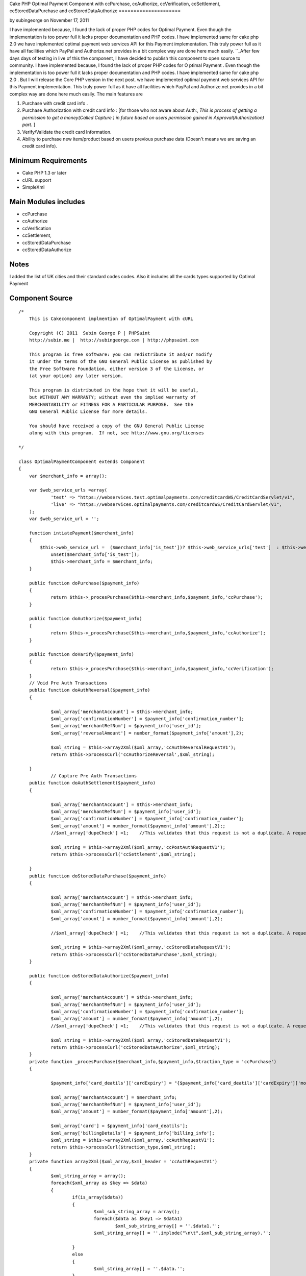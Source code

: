 Cake PHP Optimal Payment Component with ccPurchase, ccAuthorize,
ccVerification, ccSettlement, ccStoredDataPurchase and
ccStoredDataAuthorize
=====================

by subingeorge on November 17, 2011

I have implemented because, I found the lack of proper PHP codes for
Optimal Payment. Even though the implementation is too power full it
lacks proper documentation and PHP codes. I have implemented same for
cake php 2.0 we have implemented optimal payment web services API for
this Payment implementation. This truly power full as it have all
facilities which PayPal and Authorize.net provides in a bit complex
way are done here much easily.
``_After few days days of testing in live of this the component, I
have decided to publish this component to open source to community. I
have implemented because, I found the lack of proper PHP codes for O
ptimal Payment . Even though the implementation is too power full it
lacks proper documentation and PHP codes. I have implemented same for
cake php 2.0 . But I will release the Core PHP version in the next
post. we have implemented optimal payment web services API for this
Payment implementation. This truly power full as it have all
facilities which PayPal and Authorize.net provides in a bit complex
way are done here much easily. The main features are

#. Purchase with credit card info .
#. Purchase Authorization with credit card info : [for those who not
   aware about Auth:, *This is process of getting a permission to get a
   money(Called Capture ) in future based on users permission gained in
   Approval(Authorization) part*. ]
#. Verify/Validate the credit card Information.
#. Ability to purchase new item/product based on users previous
   purchase data (Doesn't means we are saving an credit card info).



Minimum Requirements
~~~~~~~~~~~~~~~~~~~~

+ Cake PHP 1.3 or later
+ cURL support
+ SimpleXml


Main Modules includes
~~~~~~~~~~~~~~~~~~~~~

+ ccPurchase
+ ccAuthorize
+ ccVerification
+ ccSettlement,
+ ccStoredDataPurchase
+ ccStoredDataAuthorize


Notes
~~~~~
I added the list of UK cities and their standard codes codes. Also it
includes all the cards types supported by Optimal Payment

Component Source
~~~~~~~~~~~~~~~~

::

    /*
        This is Cakecomponent implmention of OptimalPayment with cURL
    
        Copyright (C) 2011  Subin George P | PHPSaint
        http://subin.me |  http://subingeorge.com | http://phpsaint.com
    
        This program is free software: you can redistribute it and/or modify
        it under the terms of the GNU General Public License as published by
        the Free Software Foundation, either version 3 of the License, or
        (at your option) any later version.
    
        This program is distributed in the hope that it will be useful,
        but WITHOUT ANY WARRANTY; without even the implied warranty of
        MERCHANTABILITY or FITNESS FOR A PARTICULAR PURPOSE.  See the
        GNU General Public License for more details.
    
        You should have received a copy of the GNU General Public License
        along with this program.  If not, see http://www.gnu.org/licenses
    
    */
    
    class OptimalPaymentComponent extends Component
    {
    	var $merchant_info = array();
    
    	var $web_service_urls =array(
    		'test' => "https://webservices.test.optimalpayments.com/creditcardWS/CreditCardServlet/v1",
    		'live' => "https://webservices.optimalpayments.com/creditcardWS/CreditCardServlet/v1",
    	);
    	var $web_service_url = '';
    
    	function intiatePayment($merchant_info)
    	{
    	    $this->web_service_url =  ($merchant_info['is_test'])? $this->web_service_urls['test']  : $this->web_service_urls['live'];
    		unset($merchant_info['is_test']);
    		$this->merchant_info = $merchant_info;
    	}
    
    	public function doPurchase($payment_info)
    	{
    		return $this->_procesPurchase($this->merchant_info,$payment_info,'ccPurchase');
    	}
    
    	public function doAuthorize($payment_info)
    	{
    		return $this->_procesPurchase($this->merchant_info,$payment_info,'ccAuthorize');
    	}
    
    	public function doVarify($payment_info)
    	{
    		return $this->_procesPurchase($this->merchant_info,$payment_info,'ccVerification');
    	}
    	// Void Pre Auth Transactions
    	public function doAuthReversal($payment_info)
    	{
    
    		$xml_array['merchantAccount'] = $this->merchant_info;
    		$xml_array['confirmationNumber'] = $payment_info['confirmation_number'];
    		$xml_array['merchantRefNum'] = $payment_info['user_id'];
    		$xml_array['reversalAmount'] = number_format($payment_info['amount'],2);	
    
    		$xml_string = $this->array2Xml($xml_array,'ccAuthReversalRequestV1');
    		return $this->processCurl('ccAuthorizeReversal',$xml_string);
    
    	}
    		// Capture Pre Auth Transactions
    	public function doAuthSettlement($payment_info)
    	{
    
    		$xml_array['merchantAccount'] = $this->merchant_info;
    		$xml_array['merchantRefNum'] = $payment_info['user_id'];
    		$xml_array['confirmationNumber'] = $payment_info['confirmation_number'];
    		$xml_array['amount'] = number_format($payment_info['amount'],2);;
    		//$xml_array['dupeCheck'] =1;	 //This validates that this request is not a duplicate. A request is considered a duplicate if the cardNum, amount, and merchantRefNum are the same
    
    		$xml_string = $this->array2Xml($xml_array,'ccPostAuthRequestV1');
    		return $this->processCurl('ccSettlement',$xml_string);
    
    	}
    	public function doStoredDataPurchase($payment_info)
    	{
    
    		$xml_array['merchantAccount'] = $this->merchant_info;
    		$xml_array['merchantRefNum'] = $payment_info['user_id'];
    		$xml_array['confirmationNumber'] = $payment_info['confirmation_number'];
    		$xml_array['amount'] = number_format($payment_info['amount'],2);	
    
    		//$xml_array['dupeCheck'] =1;	 //This validates that this request is not a duplicate. A request is considered a duplicate if the cardNum, amount, and merchantRefNum are the same
    
    		$xml_string = $this->array2Xml($xml_array,'ccStoredDataRequestV1');
    		return $this->processCurl('ccStoredDataPurchase',$xml_string);
    	}
    
    	public function doStoredDataAuthorize($payment_info)
    	{
    
    		$xml_array['merchantAccount'] = $this->merchant_info;
    		$xml_array['merchantRefNum'] = $payment_info['user_id'];
    		$xml_array['confirmationNumber'] = $payment_info['confirmation_number'];
    		$xml_array['amount'] = number_format($payment_info['amount'],2);
    		//$xml_array['dupeCheck'] =1;	 //This validates that this request is not a duplicate. A request is considered a duplicate if the cardNum, amount, and merchantRefNum are the same
    
    		$xml_string = $this->array2Xml($xml_array,'ccStoredDataRequestV1');
    		return $this->processCurl('ccStoredDataAuthorize',$xml_string);
    	}
    	private function _procesPurchase($merchant_info,$payment_info,$traction_type = 'ccPurchase')
    	{
    
    		$payment_info['card_deatils']['cardExpiry'] = "{$payment_info['card_deatils']['cardExpiry']['month']}{$payment_info['card_deatils']['cardExpiry']['year']}";	
    
    		$xml_array['merchantAccount'] = $merchant_info;
    		$xml_array['merchantRefNum'] = $payment_info['user_id'];
    		$xml_array['amount'] = number_format($payment_info['amount'],2);
    
    		$xml_array['card'] = $payment_info['card_deatils'];
    		$xml_array['billingDetails'] = $payment_info['billing_info'];
    		$xml_string = $this->array2Xml($xml_array,'ccAuthRequestV1');
    		return $this->processCurl($traction_type,$xml_string);
    	}
    	private function array2Xml($xml_array,$xml_header = 'ccAuthRequestV1')
    	{
    		$xml_string_array = array();
    		foreach($xml_array as $key => $data)
    		{
    			if(is_array($data))
    			{
    				$xml_sub_string_array = array();
    				foreach($data as $key1 => $data1)
    					$xml_sub_string_array[] = ''.$data1.'';
    				$xml_string_array[] = ''.implode("\n\t",$xml_sub_string_array).'';
    
    			}
    			else
    			{
    				$xml_string_array[] = ''.$data.'';
    			}
    		}
    		$xml_string = "\n";
    		$xml_string.= "\n";
    		$xml_string.= implode("\n",$xml_string_array);
    		$xml_string.= "";
    
    		return $xml_string;
    	}
    	private function processCurl($txnMode,$txnRequest)
    	{
    		$ch = curl_init();
    		curl_setopt($ch, CURLOPT_POST,1);
    		curl_setopt($ch, CURLOPT_POSTFIELDS,"&txnMode=".$txnMode."&txnRequest=".urlencode($txnRequest));
    		curl_setopt($ch, CURLOPT_URL,$this->web_service_url);
    		curl_setopt($ch, CURLOPT_SSL_VERIFYHOST, 2);
    		curl_setopt($ch, CURLOPT_RETURNTRANSFER,1);
    		curl_setopt($ch, CURLOPT_SSL_VERIFYPEER, FALSE);
    
    		$result = curl_exec($ch);
    		if (curl_errno($ch)) {
    			return false;
    		} else {
    		   return $this->xmlString2Array($result);
    			curl_close($ch);
    		}
    
    	}
    	private function xmlString2Array($xml_data)
    	{
    		$xml = simplexml_load_string($xml_data);
    		$xmlarray = array(); // this will hold the flattened data
    		$xmlarray = $this->simpleXMLToArray($xml, $xmlarray, '', true);
    
    		$final_array= $this->_processArrayResponse($xmlarray) ;
    		$final_array['response_xml'] = $xml_data;
    		$final_array['response_json'] = json_encode($xml_data);
    		return $final_array;
    	}
    	private function _processArrayResponse($data)
    	{
    		foreach($data as $key => $datum)
    		{
    			if(count($datum) == 1 and isset($datum['value']))
    			{
    				$new_data[$key] = $datum['value'];
    			}
    			else
    			{
    				foreach($datum as $key1=> $datum1)
    				{
    					if(!empty($datum1['tag']))
    						$new_data[$datum1['tag']['value']] = $datum1['value']['value'];
    					else
    						$new_data[$key1] = $datum1;
    				}
    			}
    
    		}
    		return $new_data;
    	}
    	private function simpleXMLToArray($xml, $flattenValues=true, $flattenAttributes = true,$flattenChildren=true, $valueKey='value',$attributesKey='attributes',$childrenKey='children')
    	{
            $return = array();
            if(!($xml instanceof SimpleXMLElement)){return $return;}
            $name = $xml->getName();
            $_value = trim((string)$xml);
            if(strlen($_value)==0){$_value = null;};
    
            if($_value!==null){
                if(!$flattenValues){$return[$valueKey] = $_value;}
                else{$return = $_value;}
            }
    
            $children = array();
            $first = true;
            foreach($xml->children() as $elementName => $child){
                $value = $this->simpleXMLToArray($child, $flattenValues, $flattenAttributes, $flattenChildren, $valueKey, $attributesKey, $childrenKey);
                if(isset($children[$elementName])){
                    if($first){
                        $temp = $children[$elementName];
                        unset($children[$elementName]);
                        $children[$elementName][] = $temp;
                        $first=false;
                    }
                    $children[$elementName][] = $value;
                }
                else{
                    $children[$elementName] = $value;
                }
            }
            if(count($children)>0){
                if(!$flattenChildren){$return[$childrenKey] = $children;}
                else{$return = array_merge($return,$children);}
            }
    
            $attributes = array();
            foreach($xml->attributes() as $name=>$value){
                $attributes[$name] = trim($value);
            }
            if(count($attributes)>0){
                if(!$flattenAttributes){$return[$attributesKey] = $attributes;}
                else{$return = array_merge($return, $attributes);}
            }
    
            return $return;
        }
    	public function getCardTypeList()
    	{
    		return $card_type = array(
    			"VI" => "Visa",
    			"VD" => "Visa  Debit",
    			"MC" => "MasterCard",
    			"MD" => "Maestro",
    			"AM" => "American Express",
    			"DC" => "Diners Club",
    			"DI" => "Discover",
    			"VE" => "Visa  Electron",
    			"JC" => "JCB",
    		        "LA" => "Laser",
    		        "SF" => "Swiff",
    			"SO" => "Solo",
    			"SW" => "Switch",
    		);
    
    	}
    	public function getCitiesList()
    	{
    		return $uk_cities = array(
    			'ABD' => 'Aberdeenshire',
    			'ABE' => 'Aberdeen',
    			'AGB' => 'Argyll and Bute',
    			'AGY' => 'Isle of Anglesey',
    			'ANS' => 'Angus',
    			'ANT' => 'Antrim',
    			'ARD' => 'Ards',
    			'ARM' => 'Armagh',
    			'BAS' => 'Bath and North East Somerset',
    			'BBD' => 'Blackburn with Darwen',
    			'BDF' => 'Bedfordshire',
    			'BDG' => 'Barking and Dagenham',
    			'BEN' => 'Brent',
    			'BEX' => 'Bexley',
    			'BFS' => 'Belfast',
    			'BGE' => 'Bridgend',
    			'BGW' => 'Blaenau Gwent',
    			'BIR' => 'Birmingham',
    			'BKM' => 'Buckinghamshire',
    			'BLA' => 'Ballymena',
    			'BLY' => 'Ballymoney',
    			'BMH' => 'Bournemouth',
    			'BNB' => 'Banbridge',
    			'BNE' => 'Barnet',
    			'BNH' => 'Brighton and Hove',
    			'BNS' => 'Barnsley',
    			'BOL' => 'Bolton',
    			'BPL' => 'Blackpool',
    			'BRC' => 'Bracknell Forest',
    			'BRD' => 'Bradford',
    			'BRY' => 'Bromley',
    			'BST' => 'Bristol, City of',
    			'BUR' => 'Bury',
    			'CAM' => 'Cambridgeshire',
    			'CAY' => 'Caerphilly',
    			'CGN' => 'Ceredigion',
    			'CGV' => 'Craigavon',
    			'CHS' => 'Cheshire',
    			'CKF' => 'Carrickfergus',
    			'CKT' => 'Cookstown',
    			'CLD' => 'Calderdale',
    			'CLK' => 'Clackmannanshire',
    			'CLR' => 'Coleraine',
    			'CMA' => 'Cumbria',
    			'CMD' => 'Camden',
    			'CMN' => 'Carmarthenshire',
    			'CON' => 'Cornwall',
    			'COV' => 'Coventry',
    			'CRF' => 'Cardiff',
    			'CRY' => 'Croydon',
    			'CSR' => 'Castlereagh',
    			'CWY' => 'Conwy',
    			'DAL' => 'Darlington',
    			'DBY' => 'Derbyshire',
    			'DEN' => 'Denbighshire',
    			'DER' => 'Derby',
    			'DEV' => 'Devon',
    			'DGN' => 'Dungannon and South Tyrone',
    			'DGY' => 'Dumfries and Galloway',
    			'DNC' => 'Doncaster',
    			'DND' => 'Dundee',
    			'DOR' => 'Dorset',
    			'DOW' => 'Down',
    			'DRY' => 'Derry',
    			'DUD' => 'Dudley',
    			'DUR' => 'Durham',
    			'EAL' => 'Ealing',
    			'EAY' => 'East Ayrshire',
    			'EDH' => 'Edinburgh',
    			'EDU' => 'East Dunbartonshire',
    			'ELN' => 'East Lothian',
    			'ELS' => 'Eilean Siar',
    			'ENF' => 'Enfield',
    			'ERW' => 'East Renfrewshire',
    			'ERY' => 'East Riding of Yorkshire',
    			'ESS' => 'Essex',
    			'ESX' => 'East Sussex',
    			'FAL' => 'Falkirk',
    			'FER' => 'Fermanagh',
    			'FIF' => 'Fife',
    			'FLN' => 'Flintshire',
    			'GAT' => 'Gateshead',
    			'GLG' => 'Glasgow',
    			'GLS' => 'Gloucestershire',
    			'GRE' => 'Greenwich',
    			'GSY' => 'Guernsey',
    			'GWN' => 'Gwynedd',
    			'HAL' => 'Halton',
    			'HAM' => 'Hampshire',
    			'HAV' => 'Havering',
    			'HCK' => 'Hackney',
    			'HEF' => 'Herefordshire, County of',
    			'HIL' => 'Hillingdon',
    			'HLD' => 'Highland',
    			'HMF' => 'Hammersmith and Fulham',
    			'HNS' => 'Hounslow',
    			'HPL' => 'Hartlepool',
    			'HRT' => 'Hertfordshire',
    			'HRW' => 'Harrow',
    			'HRY' => 'Haringey',
    			'IOS' => 'Isles of Scilly',
    			'IOW' => 'Isle of Wight',
    			'ISL' => 'Islington',
    			'IVC' => 'Inverclyde',
    			'JSY' => 'Jersey',
    			'KEC' => 'Kensington and Chelsea',
    			'KEN' => 'Kent',
    			'KHL' => 'Kingston upon Hull, City of',
    			'KIR' => 'Kirklees',
    			'KTT' => 'Kingston upon Thames',
    			'KWL' => 'Knowsley',
    			'LAN' => 'Lancashire',
    			'LBH' => 'Lambeth',
    			'LCE' => 'Leicester',
    			'LDS' => 'Leeds',
    			'LEC' => 'Leicestershire',
    			'LEW' => 'Lewisham',
    			'LIN' => 'Lincolnshire',
    			'LIV' => 'Liverpool',
    			'LMV' => 'Limavady',
    			'LND' => 'London, City of',
    			'LRN' => 'Larne',
    			'LSB' => 'Lisburn',
    			'LUT' => 'Luton',
    			'MAN' => 'Manchester',
    			'MDB' => 'Middlesbrough',
    			'MDW' => 'Medway',
    			'MFT' => 'Magherafelt',
    			'MIK' => 'Milton Keynes',
    			'MLN' => 'Midlothian',
    			'MON' => 'Monmouthshire',
    			'MRT' => 'Merton',
    			'MRY' => 'Moray',
    			'MTY' => 'Merthyr Tydfil',
    			'MYL' => 'Moyle',
    			'NAY' => 'North Ayrshire',
    			'NBL' => 'Northumberland',
    			'NDN' => 'North Down',
    			'NEL' => 'North East Lincolnshire',
    			'NET' => 'Newcastle upon Tyne',
    			'NFK' => 'Norfolk',
    			'NGM' => 'Nottingham',
    			'NLK' => 'North Lanarkshire',
    			'NLN' => 'North Lincolnshire',
    			'NSM' => 'North Somerset',
    			'NTA' => 'Newtownabbey',
    			'NTH' => 'Northamptonshire',
    			'NTL' => 'Neath Port Talbot',
    			'NTT' => 'Nottinghamshire',
    			'NTY' => 'North Tyneside',
    			'NWM' => 'Newham',
    			'NWP' => 'Newport',
    			'NYK' => 'North Yorkshire',
    			'NYM' => 'Newry and Mourne',
    			'OLD' => 'Oldham',
    			'OMH' => 'Omagh',
    			'ORK' => 'Orkney Islands',
    			'OXF' => 'Oxfordshire',
    			'PEM' => 'Pembrokeshire',
    			'PKN' => 'Perth and Kinross',
    			'PLY' => 'Plymouth',
    			'POL' => 'Poole',
    			'POR' => 'Portsmouth',
    			'POW' => 'Powys',
    			'PTE' => 'Peterborough',
    			'RCC' => 'Redcar and Cleveland',
    			'RCH' => 'Rochdale',
    			'RCT' => 'Rhondda Cynon Taf',
    			'RDB' => 'Redbridge',
    			'RDG' => 'Reading',
    			'RFW' => 'Renfrewshire',
    			'RIC' => 'Richmond upon Thames',
    			'ROT' => 'Rotherham',
    			'RUT' => 'Rutland',
    			'SAW' => 'Sandwell',
    			'SAY' => 'South Ayrshire',
    			'SCB' => 'Scottish Borders, The',
    			'SFK' => 'Suffolk',
    			'SFT' => 'Sefton',
    			'SGC' => 'South Gloucestershire',
    			'SHF' => 'Sheffield',
    			'SHN' => 'St Helens',
    			'SHR' => 'Shropshire',
    			'SKP' => 'Stockport',
    			'SLF' => 'Salford',
    			'SLG' => 'Slough',
    			'SLK' => 'South Lanarkshire',
    			'SND' => 'Sunderland',
    			'SOL' => 'Solihull',
    			'SOM' => 'Somerset',
    			'SOS' => 'Southend-on-Sea',
    			'SRY' => 'Surrey',
    			'STB' => 'Strabane',
    			'STE' => 'Stoke-on-Trent',
    			'STG' => 'Stirling',
    			'STH' => 'Southampton',
    			'STN' => 'Sutton',
    			'STS' => 'Staffordshire',
    			'STT' => 'Stockton-on-Tees',
    			'STY' => 'South Tyneside',
    			'SWA' => 'Swansea',
    			'SWD' => 'Swindon',
    			'SWK' => 'Southwark',
    			'TAM' => 'Tameside',
    			'TFW' => 'Telford and Wrekin',
    			'THR' => 'Thurrock',
    			'TOB' => 'Torbay',
    			'TOF' => 'Torfaen',
    			'TRF' => 'Trafford',
    			'TWH' => 'Tower Hamlets',
    			'VGL' => 'Vale of Glamorgan',
    			'WAR' => 'Warwickshire',
    			'WBK' => 'West Berkshire',
    			'WDU' => 'West Dunbartonshire',
    			'WFT' => 'Waltham Forest',
    			'WGN' => 'Wigan',
    			'WIL' => 'Wiltshire',
    			'WKF' => 'Wakefield',
    			'WLL' => 'Walsall',
    			'WLN' => 'West Lothian',
    			'WLV' => 'Wolverhampton',
    			'WND' => 'Wandsworth',
    			'WNM' => 'Windsor and Maidenhead',
    			'WOK' => 'Wokingham',
    			'WOR' => 'Worcestershire',
    			'WRL' => 'Wirral',
    			'WRT' => 'Warrington',
    			'WRX' => 'Wrexham',
    			'WSM' => 'Westminster',
    			'WSX' => 'West Sussex',
    			'YOR' => 'York',
    			'ZET' => 'Shetland Islands'
    		);
    
    	}
    }


Implementation
~~~~~~~~~~~~~~

Models
``````
Add models for logs and necessary change to save info

Controller
``````````
Add Optimal Payment component in the components array( Sorry Cake
gurus. It's intented for all from freshers to gurus ;) ).

::

        public $components = array(
            'All',
            'YourExisting',
            'Components ',
            'OptimalPayment',
        );


Views
`````
Necessary Codes to get user inputs, like amount and credit card info

Sample Implementation
~~~~~~~~~~~~~~~~~~~~~

::

    // This is sample code to show how it works
    // Please add necessary code for get input from user, validation,.. 
    
    $merchant_info = array(
    	'accountNum' =>'MERCHANT_ACC_NUMBER',
    	'storeID' =>'test',
    	'storePwd' =>'test',
    	'is_test' => true,
    );
    $payment_info= array(
    	'user_id' => '1111111111111',
    	'amount' => 22,
    	'card_deatils' =>array(
    		'cardNum' =>'1111111111111111',
    		'cardExpiry' =>array(
    			'month' => '12',
    			'year' =>  '12'
    		),
    		'cardType' => 'VI',
    		'cvdIndicator' =>1, // Do we need CVV
    		'cvd' =>'111'
    	),
    	'billing_info' => array(
    		"firstName"	=> 'Test',
    		"lastName"	=> 'Test',
    		"street"	=>  '1130 test',
    		"street2"	=>  '',
    		"city"		=>  'Laval',
    		"state"		=>  'QC',
    		"country"	=>  'CA',
    		"zip"		=>  'H7V 1A2',
    		"phone"		=>  '123-973-2227',
    		"email"		=>  'email@example.com',
    	)
    );
    
    $this->OptimalPayment->intiatePayment($merchant_info);
    // Authorization
    $result = $this->OptimalPayment->doAuthorize($payment_info);
    
    $reversal_info = array(
    	'user_id' => '1111111111111',
    	'amount'  => 22,
    	'confirmation_number' =>'233444',
    );
    
    //$result = $this->OptimalPayment->doAuthReversal($reversal_info);
    
    $cpature_info = array(
    	'user_id' => '1111111111111',
    	'amount'  => 22,
    	'confirmation_number'=>'1233',
    );
    
    
    
    $result = $this->OptimalPayment->doAuthSettlement($cpature_info);


Todo
~~~~
Need proper documentation. But I personally believe this perfectly
fine for all php developers

References
~~~~~~~~~~

+ ` http://subin.me/blog/cake-php-optimal-payment-component-with-
  ccpurchase-ccauthorize-ccverification-ccsettlement-
  ccstoreddatapurchase-and-ccstoreddataauthorize/`_
+ `http://www.optimalpayments.com`_
+ `WebServices_API_1.0.pdf`_
+ `The Optimal Payments test environment`_



.. _WebServices_API_1.0.pdf: http://support.optimalpayments.com/REPOSITORY/WebServices_API_1.0.pdf
.. _The Optimal Payments test environment:  http://support.optimalpayments.com/test_environment.asp
.. _ http://subin.me/blog/cake-php-optimal-payment-component-with-ccpurchase-ccauthorize-ccverification-ccsettlement-ccstoreddatapurchase-and-ccstoreddataauthorize/: http://subin.me/blog/cake-php-optimal-payment-component-with-ccpurchase-ccauthorize-ccverification-ccsettlement-ccstoreddatapurchase-and-ccstoreddataauthorize/
.. _http://www.optimalpayments.com: http://www.optimalpayments.com/?refer=subin.me

.. author:: subingeorge
.. categories:: articles, components
.. tags:: word,Components

